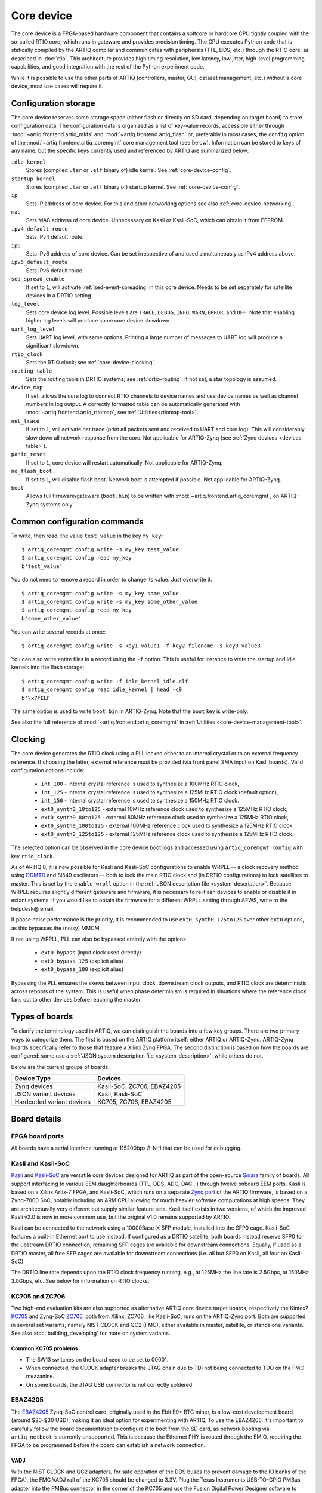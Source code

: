 Core device
===========

The core device is a FPGA-based hardware component that contains a softcore or hardcore CPU tightly coupled with the so-called RTIO core, which runs in gateware and provides precision timing. The CPU executes Python code that is statically compiled by the ARTIQ compiler and communicates with peripherals (TTL, DDS, etc.) through the RTIO core, as described in :doc:`rtio`. This architecture provides high timing resolution, low latency, low jitter, high-level programming capabilities, and good integration with the rest of the Python experiment code.

While it is possible to use the other parts of ARTIQ (controllers, master, GUI, dataset management, etc.) without a core device, most use cases will require it.

.. _configuration-storage:

Configuration storage
---------------------

The core device reserves some storage space (either flash or directly on SD card, depending on target board) to store configuration data. The configuration data is organized as a list of key-value records, accessible either through :mod:`~artiq.frontend.artiq_mkfs` and :mod:`~artiq.frontend.artiq_flash` or, preferably in most cases, the ``config`` option of the :mod:`~artiq.frontend.artiq_coremgmt` core management tool (see below). Information can be stored to keys of any name, but the specific keys currently used and referenced by ARTIQ are summarized below:

``idle_kernel``
  Stores (compiled ``.tar`` or ``.elf`` binary of) idle kernel. See :ref:`core-device-config`.
``startup_kernel``
  Stores (compiled ``.tar`` or ``.elf`` binary of) startup kernel. See :ref:`core-device-config`.
``ip``
  Sets IP address of core device. For this and other networking options see also :ref:`core-device-networking`.
``mac``
  Sets MAC address of core device. Unnecessary on Kasli or Kasli-SoC, which can obtain it from EEPROM.
``ipv4_default_route``
  Sets IPv4 default route.
``ip6``
  Sets IPv6 address of core device. Can be set irrespective of and used simultaneously as IPv4 address above.
``ipv6_default_route``
  Sets IPv6 default route.
``sed_spread_enable``
  If set to ``1``, will activate :ref:`sed-event-spreading` in this core device. Needs to be set separately for satellite devices in a DRTIO setting.
``log_level``
  Sets core device log level. Possible levels are ``TRACE``, ``DEBUG``, ``INFO``, ``WARN``, ``ERROR``, and ``OFF``. Note that enabling higher log levels will produce some core device slowdown.
``uart_log_level``
  Sets UART log level, with same options. Printing a large number of messages to UART log will produce a significant slowdown.
``rtio_clock``
  Sets the RTIO clock; see :ref:`core-device-clocking`.
``routing_table``
  Sets the routing table in DRTIO systems; see :ref:`drtio-routing`. If not set, a star topology is assumed.
``device_map``
  If set, allows the core log to connect RTIO channels to device names and use device names as well as channel numbers in log output. A correctly formatted table can be automatically generated with :mod:`~artiq.frontend.artiq_rtiomap`, see :ref:`Utilities<rtiomap-tool>`.
``net_trace``
  If set to ``1``, will activate net trace (print all packets sent and received to UART and core log). This will considerably slow down all network response from the core. Not applicable for ARTIQ-Zynq (see :ref:`Zynq devices <devices-table>`).
``panic_reset``
  If set to ``1``, core device will restart automatically.  Not applicable for ARTIQ-Zynq.
``no_flash_boot``
  If set to ``1``, will disable flash boot. Network boot is attempted if possible. Not applicable for ARTIQ-Zynq.
``boot``
  Allows full firmware/gateware (``boot.bin``) to be written with :mod:`~artiq.frontend.artiq_coremgmt`, on ARTIQ-Zynq systems only.

Common configuration commands
-----------------------------

To write, then read, the value ``test_value`` in the key ``my_key``::

    $ artiq_coremgmt config write -s my_key test_value
    $ artiq_coremgmt config read my_key
    b'test_value'

You do not need to remove a record in order to change its value. Just overwrite it::

    $ artiq_coremgmt config write -s my_key some_value
    $ artiq_coremgmt config write -s my_key some_other_value
    $ artiq_coremgmt config read my_key
    b'some_other_value'

You can write several records at once::

    $ artiq_coremgmt config write -s key1 value1 -f key2 filename -s key3 value3

You can also write entire files in a record using the ``-f`` option. This is useful for instance to write the startup and idle kernels into the flash storage::

    $ artiq_coremgmt config write -f idle_kernel idle.elf
    $ artiq_coremgmt config read idle_kernel | head -c9
    b'\x7fELF

The same option is used to write ``boot.bin`` in ARTIQ-Zynq. Note that the ``boot`` key is write-only.

See also the full reference of :mod:`~artiq.frontend.artiq_coremgmt` in :ref:`Utilities <core-device-management-tool>`.

.. _core-device-clocking:

Clocking
--------

The core device generates the RTIO clock using a PLL locked either to an internal crystal or to an external frequency reference. If choosing the latter, external reference must be provided (via front panel SMA input on Kasli boards). Valid configuration options include:

  * ``int_100`` - internal crystal reference is used to synthesize a 100MHz RTIO clock,
  * ``int_125`` - internal crystal reference is used to synthesize a 125MHz RTIO clock (default option),
  * ``int_150`` - internal crystal reference is used to synthesize a 150MHz RTIO clock.
  * ``ext0_synth0_10to125`` - external 10MHz reference clock used to synthesize a 125MHz RTIO clock,
  * ``ext0_synth0_80to125`` - external 80MHz reference clock used to synthesize a 125MHz RTIO clock,
  * ``ext0_synth0_100to125`` - external 100MHz reference clock used to synthesize a 125MHz RTIO clock,
  * ``ext0_synth0_125to125`` - external 125MHz reference clock used to synthesize a 125MHz RTIO clock.

The selected option can be observed in the core device boot logs and accessed using ``artiq_coremgmt config`` with key ``rtio_clock``.

As of ARTIQ 8, it is now possible for Kasli and Kasli-SoC configurations to enable WRPLL -- a clock recovery method using `DDMTD <http://white-rabbit.web.cern.ch/documents/DDMTD_for_Sub-ns_Synchronization.pdf>`_ and Si549 oscillators -- both to lock the main RTIO clock and (in DRTIO configurations) to lock satellites to master. This is set by the ``enable_wrpll`` option in the :ref:`JSON description file <system-description>`. Because WRPLL requires slightly different gateware and firmware, it is necessary to re-flash devices to enable or disable it in extant systems. If you would like to obtain the firmware for a different WRPLL setting through AFWS, write to the helpdesk@ email.

If phase noise performance is the priority, it is recommended to use ``ext0_synth0_125to125`` over other ``ext0`` options, as this bypasses the (noisy) MMCM.

If not using WRPLL, PLL can also be bypassed entirely with the options

    * ``ext0_bypass`` (input clock used directly)
    * ``ext0_bypass_125`` (explicit alias)
    * ``ext0_bypass_100`` (explicit alias)

Bypassing the PLL ensures the skews between input clock, downstream clock outputs, and RTIO clock are deterministic across reboots of the system. This is useful when phase determinism is required in situations where the reference clock fans out to other devices before reaching the master.

.. _types-of-boards:

Types of boards
---------------

To clarify the terminology used in ARTIQ, we can distinguish the boards into a few key groups. There are two primary ways to categorize them. The first is based on the ARTIQ platform itself: either ARTIQ or ARTIQ-Zynq. ARTIQ-Zynq boards specifically refer to those that feature a Xilinx Zynq FPGA. The second distinction is based on how the boards are configured: some use a :ref:`JSON system description file <system-description>`, while others do not.

Below are the current groups of boards:

.. _devices-table:

+------------------------------+------------------------------+
| **Device Type**              | **Devices**                  |
+==============================+==============================+
| Zynq devices                 | Kasli-SoC, ZC706, EBAZ4205   |
+------------------------------+------------------------------+
| JSON variant devices         | Kasli, Kasli-SoC             |
+------------------------------+------------------------------+
| Hardcoded variant devices    | KC705, ZC706, EBAZ4205       |
+------------------------------+------------------------------+

Board details
-------------

FPGA board ports
^^^^^^^^^^^^^^^^

All boards have a serial interface running at 115200bps 8-N-1 that can be used for debugging.

Kasli and Kasli-SoC
^^^^^^^^^^^^^^^^^^^

`Kasli <https://github.com/sinara-hw/Kasli/wiki>`_ and `Kasli-SoC <https://github.com/sinara-hw/Kasli-SOC/wiki>`_ are versatile core devices designed for ARTIQ as part of the open-source `Sinara <https://github.com/sinara-hw/meta/wiki>`_ family of boards. All support interfacing to various EEM daughterboards (TTL, DDS, ADC, DAC...) through twelve onboard EEM ports. Kasli is based on a Xilinx Artix-7 FPGA, and Kasli-SoC, which runs on a separate `Zynq port <https://git.m-labs.hk/M-Labs/artiq-zynq>`_ of the ARTIQ firmware, is based on a Zynq-7000 SoC, notably including an ARM CPU allowing for much heavier software computations at high speeds. They are architecturally very different but supply similar feature sets. Kasli itself exists in two versions, of which the improved Kasli v2.0 is now in more common use, but the original v1.0 remains supported by ARTIQ.

Kasli can be connected to the network using a 10000Base-X SFP module, installed into the SFP0 cage. Kasli-SoC features a built-in Ethernet port to use instead. If configured as a DRTIO satellite, both boards instead reserve SFP0 for the upstream DRTIO connection; remaining SFP cages are available for downstream connections. Equally, if used as a DRTIO master, all free SFP cages are available for downstream connections (i.e. all but SFP0 on Kasli, all four on Kasli-SoC).

The DRTIO line rate depends upon the RTIO clock frequency running, e.g., at 125MHz the line rate is 2.5Gbps, at 150MHz 3.0Gbps, etc. See below for information on RTIO clocks.

KC705 and ZC706
^^^^^^^^^^^^^^^

Two high-end evaluation kits are also supported as alternative ARTIQ core device target boards, respectively the Kintex7 `KC705 <https://www.xilinx.com/products/boards-and-kits/ek-k7-kc705-g.html>`_ and Zynq-SoC `ZC706 <https://www.xilinx.com/products/boards-and-kits/ek-z7-zc706-g.html>`_, both from Xilinx. ZC706, like Kasli-SoC, runs on the ARTIQ-Zynq port. Both are supported in several set variants, namely NIST CLOCK and QC2 (FMC), either available in master, satellite, or standalone variants. See also :doc:`building_developing` for more on system variants.

Common KC705 problems
"""""""""""""""""""""

* The SW13 switches on the board need to be set to 00001.
* When connected, the CLOCK adapter breaks the JTAG chain due to TDI not being connected to TDO on the FMC mezzanine.
* On some boards, the JTAG USB connector is not correctly soldered.

EBAZ4205
^^^^^^^^

The `EBAZ4205 <https://github.com/xjtuecho/EBAZ4205>`_ Zynq-SoC control card, originally used in the Ebit E9+ BTC miner, is a low-cost development board (around $20-$30 USD), making it an ideal option for experimenting with ARTIQ. To use the EBAZ4205, it's important to carefully follow the board documentation to configure it to boot from the SD card, as network booting via ``artiq_netboot`` is currently unsupported. This is because the Ethernet PHY is routed through the EMIO, requiring the FPGA to be programmed before the board can establish a network connection.

VADJ
""""

With the NIST CLOCK and QC2 adapters, for safe operation of the DDS buses (to prevent damage to the IO banks of the FPGA), the FMC VADJ rail of the KC705 should be changed to 3.3V. Plug the Texas Instruments USB-TO-GPIO PMBus adapter into the PMBus connector in the corner of the KC705 and use the Fusion Digital Power Designer software to configure (requires Windows). Write to chip number U55 (address 52), channel 4, which is the VADJ rail, to make it 3.3V instead of 2.5V.  Power cycle the KC705 board to check that the startup voltage on the VADJ rail is now 3.3V.

Variant details
---------------

NIST CLOCK
^^^^^^^^^^

With the KC705 CLOCK hardware, the TTL lines are mapped as follows:

+--------------------+-----------------------+--------------+
| RTIO channel       | TTL line              | Capability   |
+====================+=======================+==============+
| 3,7,11,15          | TTL3,7,11,15          | Input+Output |
+--------------------+-----------------------+--------------+
| 0-2,4-6,8-10,12-14 | TTL0-2,4-6,8-10,12-14 | Output       |
+--------------------+-----------------------+--------------+
| 16                 | PMT0                  | Input        |
+--------------------+-----------------------+--------------+
| 17                 | PMT1                  | Input        |
+--------------------+-----------------------+--------------+
| 18                 | SMA_GPIO_N            | Input+Output |
+--------------------+-----------------------+--------------+
| 19                 | LED                   | Output       |
+--------------------+-----------------------+--------------+
| 20                 | AMS101_LDAC_B         | Output       |
+--------------------+-----------------------+--------------+
| 21                 | LA32_P                | Clock        |
+--------------------+-----------------------+--------------+

The board has RTIO SPI buses mapped as follows:

+--------------+------------------+--------------+--------------+------------+
| RTIO channel | CS_N             | MOSI         | MISO         | CLK        |
+==============+==================+==============+==============+============+
| 22           | AMS101_CS_N      | AMS101_MOSI  |              | AMS101_CLK |
+--------------+------------------+--------------+--------------+------------+
| 23           | SPI0_CS_N        | SPI0_MOSI    | SPI0_MISO    | SPI0_CLK   |
+--------------+------------------+--------------+--------------+------------+
| 24           | SPI1_CS_N        | SPI1_MOSI    | SPI1_MISO    | SPI1_CLK   |
+--------------+------------------+--------------+--------------+------------+
| 25           | SPI2_CS_N        | SPI2_MOSI    | SPI2_MISO    | SPI2_CLK   |
+--------------+------------------+--------------+--------------+------------+
| 26           | MMC_SPI_CS_N     | MMC_SPI_MOSI | MMC_SPI_MISO | MMC_SPI_CLK|
+--------------+------------------+--------------+--------------+------------+

The DDS bus is on channel 27.

The ZC706 variant is identical except for the following differences:

    - The SMA GPIO on channel 18 is replaced by an Input+Output capable PMOD1_0 line.
    - Since there is no SDIO on the programmable logic side, channel 26 is instead occupied by an additional SPI:

+--------------+------------------+--------------+--------------+--------------+
| RTIO channel | CS_N             | MOSI         | MISO         | CLK          |
+==============+==================+==============+==============+==============+
| 26           | PMOD_SPI_CS_N    | PMOD_SPI_MOSI| PMOD_SPI_MISO| PMOD_SPI_CLK |
+--------------+------------------+--------------+--------------+--------------+

NIST QC2
^^^^^^^^

With the KC705 QC2 hardware, the TTL lines are mapped as follows:

+--------------------+-----------------------+--------------+
| RTIO channel       | TTL line              | Capability   |
+====================+=======================+==============+
| 0-39               | TTL0-39               | Input+Output |
+--------------------+-----------------------+--------------+
| 40                 | SMA_GPIO_N            | Input+Output |
+--------------------+-----------------------+--------------+
| 41                 | LED                   | Output       |
+--------------------+-----------------------+--------------+
| 42                 | AMS101_LDAC_B         | Output       |
+--------------------+-----------------------+--------------+
| 43, 44             | CLK0, CLK1            | Clock        |
+--------------------+-----------------------+--------------+

The board has RTIO SPI buses mapped as follows:

+--------------+-------------+-------------+-----------+------------+
| RTIO channel | CS_N        | MOSI        | MISO      | CLK        |
+==============+=============+=============+===========+============+
| 45           | AMS101_CS_N | AMS101_MOSI |           | AMS101_CLK |
+--------------+-------------+-------------+-----------+------------+
| 46           | SPI0_CS_N   | SPI0_MOSI   | SPI0_MISO | SPI0_CLK   |
+--------------+-------------+-------------+-----------+------------+
| 47           | SPI1_CS_N   | SPI1_MOSI   | SPI1_MISO | SPI1_CLK   |
+--------------+-------------+-------------+-----------+------------+
| 48           | SPI2_CS_N   | SPI2_MOSI   | SPI2_MISO | SPI2_CLK   |
+--------------+-------------+-------------+-----------+------------+
| 49           | SPI3_CS_N   | SPI3_MOSI   | SPI3_MISO | SPI3_CLK   |
+--------------+-------------+-------------+-----------+------------+

There are two DDS buses on channels 50 (LPC, DDS0-DDS11) and 51 (HPC, DDS12-DDS23).

The QC2 hardware uses TCA6424A I2C I/O expanders to define the directions of its TTL buffers. There is one such expander per FMC card, and they are selected using the PCA9548 on the KC705.

To avoid I/O contention, the startup kernel should first program the TCA6424A expanders and then call ``output()`` on all ``TTLInOut`` channels that should be configured as outputs. See :mod:`artiq.coredevice.i2c` for more details.

The ZC706 is identical except for the following differences:

    - The SMA GPIO is once again replaced with PMOD1_0.
    - The first four TTLs also have edge counters, on channels 52, 53, 54, and 55.
